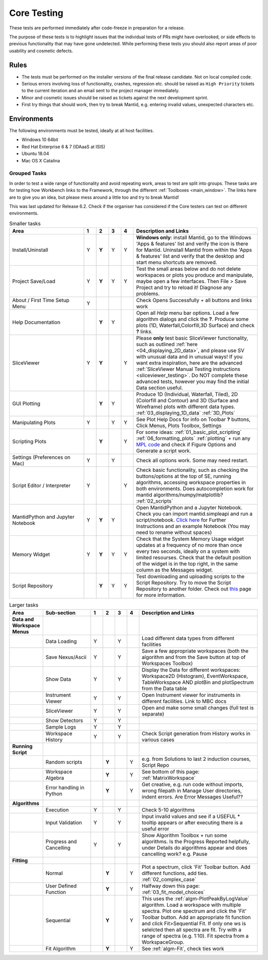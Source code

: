 .. _core_testing:

.. raw:: html

    <style> .r {color:#FF0000; font-weight:bold} </style>
    <style> .g {color:#008000; font-weight:bold} </style>
    <style> .b {color:#0000FF; font-weight:bold} </style>
    <style> .o {color:#FF8C00; font-weight:bold} </style>


.. role:: r
.. role:: b
.. role:: g
.. role:: o


============
Core Testing
============

These tests are performed immediately after code-freeze in preparation for a release.

The purpose of these tests is to highlight issues that the individual tests of PRs might have overlooked, or side effects to previous functionality that may have gone undetected. While performing these tests you should also report areas of poor usability and cosmetic defects.


Rules
-----

* The tests must be performed on the installer versions of the final release candidate. Not on local compiled code.
* Serious errors involving loss of functionality, crashes, regression etc. should be raised as ``High Priority`` tickets to the current iteration and an email sent to the project manager immediately.
* Minor and cosmetic issues should be raised as tickets against the next development sprint.
* First try things that should work, then try to break Mantid, e.g. entering invalid values, unexpected characters etc.

Environments
------------
The following environments must be tested, ideally at all host facilities.

- Windows 10 64bit
- Red Hat Enterprise 6 & 7  (IDAaaS at ISIS)
- Ubuntu 18.04
- Mac OS X Catalina

Grouped Tasks
=============

In order to test a wide range of functionality and avoid repeating work, areas to test are split into groups. These tasks are for testing how Workbench links to the Framework, through the different :ref:`Toolboxes <main_window>`. The links here are to give you an idea, but please mess around a little too and try to break Mantid!

This was last updated for Release 6.2. Check if the organiser has considered if the Core testers can test on different environments.



.. csv-table:: Smaller tasks
    :widths: 30 5 5 5 5 50
    :header: "Area", ":r:`1`", ":b:`2`", ":g:`3`", ":o:`4`", "Description and Links"

    Install/Uninstall,:r:`Y`,:b:`Y`,:g:`Y`,:o:`Y`, "**Windows only**: install Mantid, go to the Windows 'Apps & features' list and verify the icon is there for Mantid. Uninstall Mantid from within the 'Apps & features' list and verify that the desktop and start menu shortcuts are removed."
    Project Save/Load,:r:`Y`,:b:`Y`,:g:`Y`,:o:`Y`, "Test the small areas below and do not delete workspaces or plots you produce and manipulate, maybe open a few interfaces. Then File > Save Project and try to reload it! Diagnose any problems."
    About / First Time Setup Menu,:r:`Y`,,,,"Check Opens Successfully + all buttons and links work"
    Help Documentation,,:b:`Y`,:g:`Y`,,"Open all `Help` menu bar options. Load a few algorithm dialogs and click the **?**. Produce some plots (1D, Waterfall,Colorfill,3D Surface) and check **?** links."
    SliceViewer,:r:`Y`,:b:`Y`,,:o:`Y`, "Please **only** test basic SliceViewer functionality, such as outlined :ref:`here <04_displaying_2D_data>`, and please use SV with unusual data and in unusual ways! If you want extra inspiration, here are the advanced :ref:`SliceViewer Manual Testing instructions <sliceviewer_testing>`. Do NOT complete these advanced tests, however you may find the initial Data section useful."
    GUI Plotting,,:b:`Y`,:g:`Y`,,"Produce 1D (Individual, Waterfall, Tiled), 2D (Colorfill and Contour) and 3D (Surface and Wireframe) plots with different data types. :ref:`03_displaying_1D_data` :ref:`3D_Plots`"
    Manipulating Plots,:r:`Y`,,:g:`Y`,:o:`Y`,"See Plot Help Docs for info on Toolbar **?** buttons, Click Menus, Plots Toolbox, Settings"
    Scripting Plots,,:b:`Y`,,:o:`Y`,"For some ideas: :ref:`01_basic_plot_scripting` :ref:`06_formatting_plots` :ref:`plotting` + run any `MPL code <https://matplotlib.org/gallery/index.html>`_ and check if Figure Options and Generate a script work."
    Settings (Preferences on Mac),:r:`Y`,,:g:`Y`,,"Check all options work. Some may need restart."
    Script Editor / Interpreter,:r:`Y`,,,:o:`Y`,"Check basic functionality, such as checking the buttons/options at the top of SE, running algorithms, accessing workspace properties in both environments. Does autocompletion work for mantid algorithms/numpy/matplotlib? :ref:`02_scripts`"
    MantidPython and Jupyter Notebook,:r:`Y`,:b:`Y`,:g:`Y`,,"Open MantidPython and a Jupyter Notebook. Check you can import mantid.simpleapi and run a script/notebook. `Click here <https://www.mantidproject.org/Using_IPython_Notebook>`_ for Further Instructions and an example Notebook (You may need to rename without spaces)"
    Memory Widget,:r:`Y`,:b:`Y`,:g:`Y`,:o:`Y`,"Check that the System Memory Usage widget updates at a frequency of no more than once every two seconds, ideally on a system with limited resourses. Check that the default position of the widget is in the top right, in the same column as the Messages widget."
    Script Repository,,:b:`Y`,:g:`Y`,:o:`Y`,"Test downloading and uploading scripts to the Script Repository. Try to move the Script Repository to another folder. Check out `this <http://www.mantidproject.org/ScriptRepository>`__ page for more information."

.. csv-table:: Larger tasks
    :widths: 10 20 5 5 5 5 50
    :header: "Area", Sub-section, ":r:`1`", ":b:`2`", ":g:`3`", ":o:`4`", "Description and Links"

    **Data and Workspace Menus**
    ,Data Loading,:r:`Y`,,:g:`Y`,, "Load different data types from different facilities"
    ,Save Nexus/Ascii,:r:`Y`,,:g:`Y`,,"Save a few appropriate workspaces (both the algorithm and from the Save button at top of Workspaces Toolbox)"
    ,Show Data,:r:`Y`,,:g:`Y`,, "Display the Data for different workspaces: Workspace2D (Histogram), EventWorkspace, TableWorkspace AND plotBin and plotSpectrum from the Data table"
    ,Instrument Viewer,:r:`Y`,,:g:`Y`,, "Open Instrument viewer for instruments in different facilities. Link to MBC docs"
    ,SliceViewer,:r:`Y`,,:g:`Y`,, "Open and make some small changes (full test is separate)"
    ,Show Detectors,:r:`Y`,,:g:`Y`,,
    ,Sample Logs,:r:`Y`,,:g:`Y`,,
    ,Workspace History,:r:`Y`,,:g:`Y`,,"Check Script generation from History works in various cases"
    **Running Script**
    ,Random scripts,,:b:`Y`,,:o:`Y`,"e.g. from Solutions to last 2 induction courses, Script Repo"
    ,Workspace Algebra,,:b:`Y`,,:o:`Y`,"See bottom of this page: :ref:`MatrixWorkspace`"
    ,Error handling in Python,,:b:`Y`,,:o:`Y`,"Get creative, e.g. run code without imports, wrong filepath in Manage User directories, indent errors. Are Error Messages Useful??"
    **Algorithms**
    ,Execution,:r:`Y`,,:g:`Y`,, "Check 5-10 algorithms"
    ,Input Validation,:r:`Y`,,:g:`Y`,, "Input invalid values and see if a USEFUL :r:`*` tooltip appears or after executing there is a useful error"
    ,Progress and Cancelling,:r:`Y`,,:g:`Y`,, "Show Algorithm Toolbox + run some algorithms. Is the Progress Reported helpfully, under Details do algorithms appear and does cancelling work? e.g. Pause"
    **Fitting**
    ,Normal,,:b:`Y`,,:o:`Y`,"Plot a spectrum, click 'Fit' Toolbar button. Add different functions, add ties. :ref:`02_complex_case`"
    ,User Defined Function,,:b:`Y`,,:o:`Y`,"Halfway down this page: :ref:`03_fit_model_choices`"
    ,Sequential,,:b:`Y`,,:o:`Y`,"This uses the :ref:`algm-PlotPeakByLogValue` algorithm. Load a workspace with multiple spectra. Plot one spectrum and click the 'Fit' Toolbar button. Add an appropriate fit function and click Fit>Sequential Fit. If only one ws is selelcted then all spectra are fit. Try with a range of spectra (e.g. 1:10). Fit spectra from a WorkspaceGroup."
    ,Fit Algorithm,,:b:`Y`,,:o:`Y`,"See :ref:`algm-Fit`, check ties work"

